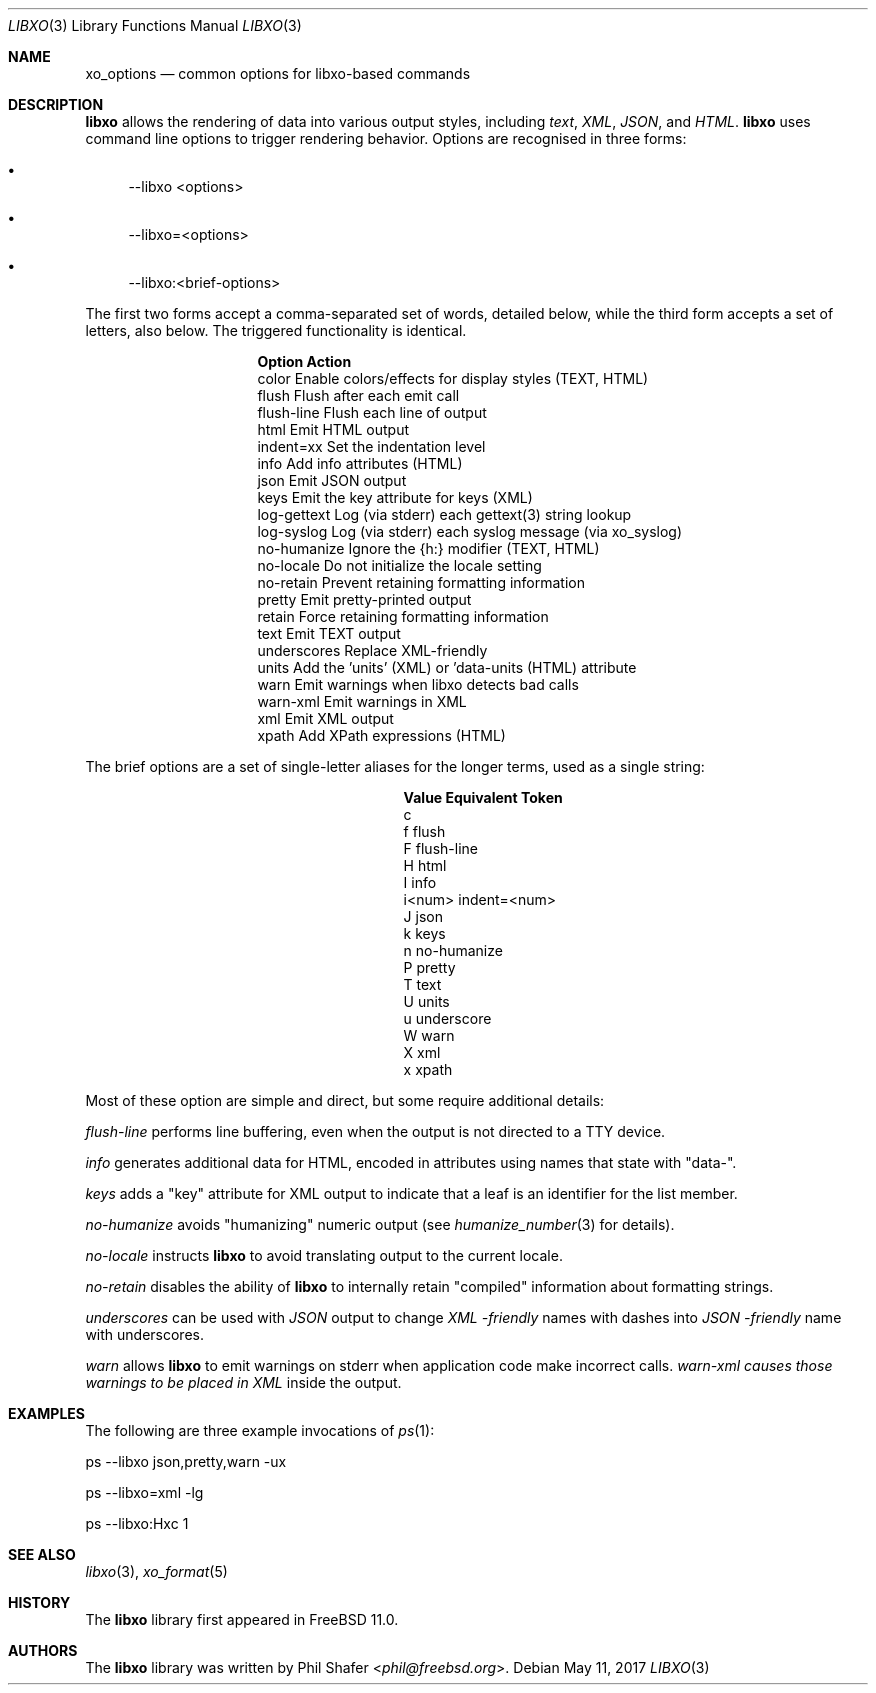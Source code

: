 .\" #
.\" # Copyright (c) 2014-2017, Juniper Networks, Inc.
.\" # All rights reserved.
.\" # This SOFTWARE is licensed under the LICENSE provided in the
.\" # ../Copyright file. By downloading, installing, copying, or
.\" # using the SOFTWARE, you agree to be bound by the terms of that
.\" # LICENSE.
.\" # Phil Shafer, July 2014
.\"
.Dd May 11, 2017
.Dt LIBXO 3
.Os
.Sh NAME
.Nm xo_options
.Nd common options for libxo\-based commands
.Sh DESCRIPTION
.Pp
.Nm libxo
allows the rendering of data into
various output styles, including
.Em text ,
.Em XML ,
.Em JSON ,
and
.Em HTML .
.Nm libxo
uses command line options to trigger rendering behavior.
Options are recognised in three forms:
.Bl -bullet
.It
\-\-libxo <options>
.It
\-\-libxo=<options>
.It
\-\-libxo:<brief\-options>
.El
.Pp
The first two forms accept a comma\-separated set of words, detailed
below, while the third form accepts a set of letters, also below.
The triggered functionality is identical.
.Bl -column "Token2341234"
.It Sy "Option     " "Action"
.It "color      " "Enable colors/effects for display styles (TEXT, HTML)"
.It "flush      " "Flush after each emit call"
.It "flush\-line " "Flush each line of output"
.It "html       " "Emit HTML output"
.It "indent=xx  " "Set the indentation level"
.It "info       " "Add info attributes (HTML)"
.It "json       " "Emit JSON output"
.It "keys       " "Emit the key attribute for keys (XML)"
.It "log\-gettext" "Log (via stderr) each gettext(3) string lookup"
.It "log\-syslog " "Log (via stderr) each syslog message (via xo_syslog)"
.It "no\-humanize" "Ignore the {h:} modifier (TEXT, HTML)"
.It "no\-locale  " "Do not initialize the locale setting"
.It "no\-retain  " "Prevent retaining formatting information"
.It "pretty     " "Emit pretty\-printed output"
.It "retain     " "Force retaining formatting information"
.It "text       " "Emit TEXT output"
.It "underscores" "Replace XML\-friendly \"\-\"s with JSON friendly \"_\"s"
.It "units      " "Add the 'units' (XML) or 'data\-units (HTML) attribute"
.It "warn       " "Emit warnings when libxo detects bad calls"
.It "warn\-xml   " "Emit warnings in XML"
.It "xml        " "Emit XML output"
.It "xpath      " "Add XPath expressions (HTML)"
.El
.Pp
The brief options are a set of single\-letter aliases for the longer
terms, used as a single string:
.Bl -column "Value" "Equivalent Token"
.It Sy "Value" "Equivalent Token"
.It "c
.It "f     " "flush"
.It "F     " "flush\-line"
.It "H     " "html"
.It "I     " "info"
.It "i<num>" "indent=<num>"
.It "J     " "json"
.It "k     " "keys"
.It "n     " "no\-humanize"
.It "P     " "pretty"
.It "T     " "text"
.It "U     " "units"
.It "u     " "underscore
.It "W     " "warn"
.It "X     " "xml"
.It "x     " "xpath"
.El
.Pp
Most of these option are simple and direct, but some require
additional details:
.Pp
.Fa "flush\-line"
performs line buffering, even when the output is not directed to
a TTY device.
.Pp
.Fa info
generates additional data for HTML, encoded in attributes using
names that state with "data\-".
.Pp
.Fa keys
adds a "key" attribute for XML output to indicate that a leaf is
an identifier for the list member.
.Pp
.Fa no\-humanize
avoids "humanizing" numeric output (see
.Xr humanize_number 3
for details).
.Pp
.Fa no\-locale
instructs
.Nm libxo
to avoid translating output to the current locale.
.Pp
.Fa no\-retain
disables the ability of
.Nm libxo
to internally retain "compiled" information about formatting strings.
.Pp
.Fa underscores
can be used with
.Em JSON
output to change
.Em XML \-friendly
names with dashes into
.Em JSON \-friendly
name with underscores.
.Pp
.Fa warn
allows
.Nm libxo
to emit warnings on stderr when application code make incorrect calls.
.Fa warn\-xml causes those warnings to be placed in
.Em XML
inside the output.
.Sh EXAMPLES
The following are three example invocations of
.Xr ps 1 :
.Bd -literal
      ps \-\-libxo json,pretty,warn \-ux

      ps \-\-libxo=xml \-lg

      ps \-\-libxo:Hxc 1
.Ed
.Sh SEE ALSO
.Xr libxo 3 ,
.Xr xo_format 5
.Sh HISTORY
The
.Nm libxo
library first appeared in
.Fx 11.0 .
.Sh AUTHORS
The
.Nm libxo
library was written by
.An Phil Shafer Aq Mt phil@freebsd.org .
